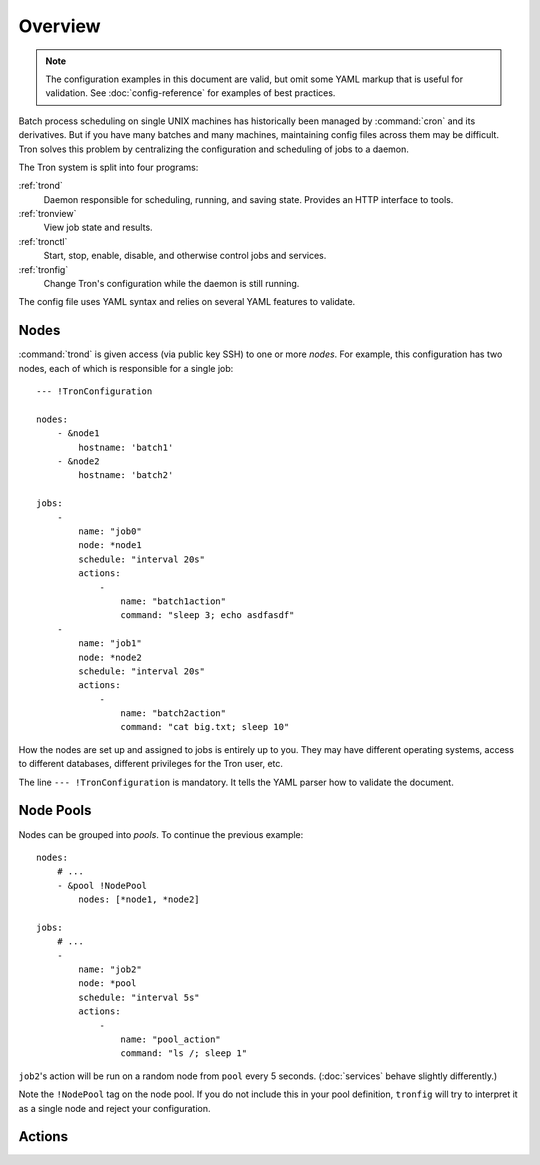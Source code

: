 Overview
========

.. note::

    The configuration examples in this document are valid, but omit some YAML
    markup that is useful for validation. See :doc:`config-reference` for
    examples of best practices.

Batch process scheduling on single UNIX machines has historically been managed
by :command:`cron` and its derivatives. But if you have many batches and many
machines, maintaining config files across them may be difficult. Tron solves
this problem by centralizing the configuration and scheduling of jobs to a
daemon.

The Tron system is split into four programs:

:ref:`trond`
    Daemon responsible for scheduling, running, and saving state. Provides an
    HTTP interface to tools.

:ref:`tronview`
    View job state and results.

:ref:`tronctl`
    Start, stop, enable, disable, and otherwise control jobs and services.

:ref:`tronfig`
    Change Tron's configuration while the daemon is still running.

The config file uses YAML syntax and relies on several YAML features to
validate.

Nodes
-----

:command:`trond` is given access (via public key SSH) to one or more *nodes*.
For example, this configuration has two nodes, each of which is responsible for
a single job::

    --- !TronConfiguration

    nodes:
        - &node1
            hostname: 'batch1'
        - &node2
            hostname: 'batch2'

    jobs:
        -
            name: "job0"
            node: *node1
            schedule: "interval 20s"
            actions:
                -
                    name: "batch1action"
                    command: "sleep 3; echo asdfasdf"
        -
            name: "job1"
            node: *node2
            schedule: "interval 20s"
            actions:
                -
                    name: "batch2action"
                    command: "cat big.txt; sleep 10"

How the nodes are set up and assigned to jobs is entirely up to you. They may
have different operating systems, access to different databases, different
privileges for the Tron user, etc.

The line ``--- !TronConfiguration`` is mandatory. It tells the YAML parser how
to validate the document.

Node Pools
----------

Nodes can be grouped into *pools*. To continue the previous example::

    nodes:
        # ...
        - &pool !NodePool
            nodes: [*node1, *node2]

    jobs:
        # ...
        -
            name: "job2"
            node: *pool
            schedule: "interval 5s"
            actions:
                -
                    name: "pool_action"
                    command: "ls /; sleep 1"

``job2``'s action will be run on a random node from ``pool`` every 5 seconds.
(:doc:`services` behave slightly differently.)

Note the ``!NodePool`` tag on the node pool. If you do not include this in your
pool definition, ``tronfig`` will try to interpret it as a single node and
reject your configuration.

Actions
-------


